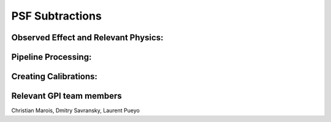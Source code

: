 
PSF Subtractions
==================================

.. seealso::

        The GPI Pipeline implements various kinds of ADI and SDI using LOCI and KLIP PSF subtraction algorithms. Consult `Lafreniere et al. 2007 <http://adsabs.harvard.edu/abs/2007ApJ...660..770L>`_ and `Soummer et al. 2012 <http://adsabs.harvard.edu/abs/2012ApJ...755L..28S>`_





Observed Effect and Relevant Physics:
---------------------------------------

Pipeline Processing:
---------------------

Creating Calibrations:
-----------------------

Relevant GPI team members
------------------------------------
Christian Marois, Dmitry Savransky, Laurent Pueyo
